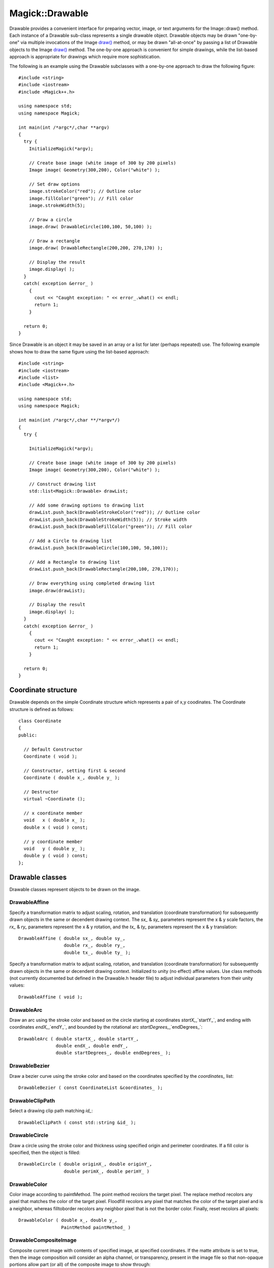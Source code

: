 .. -*- mode: rst -*-
.. This text is in reStucturedText format, so it may look a bit odd.
.. See http://docutils.sourceforge.net/rst.html for details.

================
Magick::Drawable
================

Drawable provides a convenient interface for preparing vector, image,
or text arguments for the Image::draw() method. Each instance of a
Drawable sub-class represents a single drawable object. Drawable
objects may be drawn "one-by-one" via multiple invocations of the
Image `draw() <Image.html#draw>`_ method, or may be drawn
"all-at-once" by passing a list of Drawable objects to the Image
`draw() <Image.html#draw>`_ method. The one-by-one approach is
convenient for simple drawings, while the list-based approach is
appropriate for drawings which require more sophistication.

The following is an example using the Drawable subclasses with a
one-by-one approach to draw the following figure:

.. image:: Drawable_example_1.png
   :width: 300
   :height: 200
   :alt: Figure showing drawing example

::

  #include <string>
  #include <iostream>
  #include <Magick++.h>

  using namespace std;
  using namespace Magick;

  int main(int /*argc*/,char **argv)
  {
    try {
      InitializeMagick(*argv);

      // Create base image (white image of 300 by 200 pixels)
      Image image( Geometry(300,200), Color("white") );

      // Set draw options
      image.strokeColor("red"); // Outline color
      image.fillColor("green"); // Fill color
      image.strokeWidth(5);

      // Draw a circle
      image.draw( DrawableCircle(100,100, 50,100) );

      // Draw a rectangle
      image.draw( DrawableRectangle(200,200, 270,170) );

      // Display the result
      image.display( );
    }
    catch( exception &error_ )
      {
        cout << "Caught exception: " << error_.what() << endl;
        return 1;
      }

    return 0;
  }

Since Drawable is an object it may be saved in an array or a list for
later (perhaps repeated) use. The following example shows how to draw
the same figure using the list-based approach::

  #include <string>
  #include <iostream>
  #include <list>
  #include <Magick++.h>

  using namespace std;
  using namespace Magick;

  int main(int /*argc*/,char **/*argv*/)
  {
    try {

      InitializeMagick(*argv);

      // Create base image (white image of 300 by 200 pixels)
      Image image( Geometry(300,200), Color("white") );

      // Construct drawing list
      std::list<Magick::Drawable> drawList;

      // Add some drawing options to drawing list
      drawList.push_back(DrawableStrokeColor("red")); // Outline color
      drawList.push_back(DrawableStrokeWidth(5)); // Stroke width
      drawList.push_back(DrawableFillColor("green")); // Fill color

      // Add a Circle to drawing list
      drawList.push_back(DrawableCircle(100,100, 50,100));

      // Add a Rectangle to drawing list
      drawList.push_back(DrawableRectangle(200,100, 270,170));

      // Draw everything using completed drawing list
      image.draw(drawList);

      // Display the result
      image.display( );
    }
    catch( exception &error_ )
      {
        cout << "Caught exception: " << error_.what() << endl;
        return 1;
      }

    return 0;
  }


Coordinate structure
--------------------

Drawable depends on the simple Coordinate structure which represents a
pair of x,y coodinates. The Coordinate structure is defined as
follows::

  class Coordinate
  {
  public:

    // Default Constructor
    Coordinate ( void );

    // Constructor, setting first & second
    Coordinate ( double x_, double y_ );

    // Destructor
    virtual ~Coordinate ();

    // x coordinate member
    void   x ( double x_ );
    double x ( void ) const;

    // y coordinate member
    void   y ( double y_ );
    double y ( void ) const;
  };

Drawable classes
----------------

Drawable classes represent objects to be drawn on the image.

DrawableAffine
++++++++++++++

Specify a transformation matrix to adjust scaling, rotation, and
translation (coordinate transformation) for subsequently drawn objects
in the same or decendent drawing context.  The `sx_` & `sy_` parameters
represent the x & y scale factors, the `rx_` & `ry_` parameters represent
the x & y rotation, and the `tx_` & `ty_` parameters represent the x & y
translation::

  DrawableAffine ( double sx_, double sy_,
                   double rx_, double ry_,
                   double tx_, double ty_ );

Specify a transformation matrix to adjust scaling, rotation, and
translation (coordinate transformation) for subsequently drawn objects
in the same or decendent drawing context. Initialized to unity (no
effect) affine values. Use class methods (not currently documented but
defined in the Drawable.h header file) to adjust individual parameters
from their unity values::

  DrawableAffine ( void );


DrawableArc
+++++++++++

Draw an arc using the stroke color and based on the circle starting at
coordinates `startX_`,`startY_`, and ending with coordinates
`endX_`,`endY_`, and bounded by the rotational arc
`startDegrees_`,`endDegrees_`::

  DrawableArc ( double startX_, double startY_,
                double endX_, double endY_,
                double startDegrees_, double endDegrees_ );

DrawableBezier
++++++++++++++

Draw a bezier curve using the stroke color and based on the
coordinates specified by the `coordinates_` list::

  DrawableBezier ( const CoordinateList &coordinates_ );

DrawableClipPath
++++++++++++++++

Select a drawing clip path matching `id_`::

  DrawableClipPath ( const std::string &id_ );

DrawableCircle
++++++++++++++

Draw a circle using the stroke color and thickness using specified
origin and perimeter coordinates. If a fill color is specified, then
the object is filled::

  DrawableCircle ( double originX_, double originY_,
                   double perimX_, double perimY_ )


DrawableColor
+++++++++++++

Color image according to paintMethod. The point method recolors the
target pixel.  The replace method recolors any pixel that matches the
color of the target pixel.  Floodfill recolors any pixel that matches
the color of the target pixel and is a neighbor, whereas filltoborder
recolors any neighbor pixel that is not the border color. Finally,
reset recolors all pixels::

  DrawableColor ( double x_, double y_,
                  PaintMethod paintMethod_ )


DrawableCompositeImage
++++++++++++++++++++++

Composite current image with contents of specified image, at specified
coordinates. If the matte attribute is set to true, then the image
composition will consider an alpha channel, or transparency, present
in the image file so that non-opaque portions allow part (or all) of
the composite image to show through::

  DrawableCompositeImage ( double x_, double y_,
                           const std::string &filename_ );
  DrawableCompositeImage ( double x_, double y_,
                           const Image &image_ );

Composite current image with contents of specified image, rendered
with specified width and height, at specified coordinates. If the
matte attribute is set to true, then the image composition will
consider an alpha channel, or transparency, present in the image file
so that non-opaque portions allow part (or all) of the composite image
to show through. If the specified width or height is zero, then the
image is composited at its natural size, without enlargement or
reduction::

  DrawableCompositeImage ( double x_, double y_,
                           double width_, double height_,
                           const std::string &filename_ );

  DrawableCompositeImage ( double x_, double y_,
                           double width_, double height_,
                           const Image &image_ );

Composite current image with contents of specified image, rendered
with specified width and height, using specified composition
algorithm, at specified coordinates. If the matte attribute is set to
true, then the image composition will consider an alpha channel, or
transparency, present in the image file so that non-opaque portions
allow part (or all) of the composite image to show through. If the
specified width or height is zero, then the image is composited at its
natural size, without enlargement or reduction::

  DrawableCompositeImage ( double x_, double y_,
                           double width_, double height_,
                           const std::string &filename_,
                           CompositeOperator composition_ );

  DrawableCompositeImage ( double x_, double y_,
                           double width_, double height_,
                           const Image &image_,
                           CompositeOperator composition_ );


DrawableDashArray
+++++++++++++++++

Specify the pattern of dashes and gaps used to stroke paths. The
strokeDashArray represents a zero-terminated array of numbers that
specify the lengths of alternating dashes and gaps in pixels. If an
odd number of values is provided, then the list of values is repeated
to yield an even number of values.  A typical `strokeDashArray_` array
might contain the members 5 3 2 0, where the zero value indicates the
end of the pattern array::

  DrawableDashArray( const double* dasharray_ );

DrawableDashOffset
++++++++++++++++++

Specify the distance into the dash pattern to start the dash. See
documentation on SVG's `stroke-dashoffset
<http://www.w3.org/TR/SVG/painting.html#StrokeDashoffsetProperty>`_
property for usage details::

  DrawableDashOffset ( const double offset_ )

DrawableEllipse
+++++++++++++++

Draw an ellipse using the stroke color and thickness, specified
origin, x & y radius, as well as specified start and end of arc in
degrees. If a fill color is specified, then the object is filled::

  DrawableEllipse ( double originX_, double originY_, 
                    double radiusX_, double radiusY_,
                    double arcStart_, double arcEnd_ )

DrawableFillColor
+++++++++++++++++

Specify drawing object fill color:

  DrawableFillColor ( const Color &color_ );

DrawableFillRule
++++++++++++++++

Specify the algorithm which is to be used to determine what parts of
the canvas are included inside the shape. See documentation on SVG's
`fill-rule <http://www.w3.org/TR/SVG/painting.html#FillRuleProperty>`_
property for usage details::

  DrawableFillRule ( const FillRule fillRule_ )

DrawableFillOpacity
+++++++++++++++++++

Specify opacity to use when drawing using fill color::

  DrawableFillOpacity ( double opacity_ )

DrawableFont
++++++++++++

Specify font family, style, weight (one of the set { 100 | 200 | 300 |
400 | 500 | 600 | 700 | 800 | 900 } with 400 being the normal size),
and stretch to be used to select the font used when drawing
text. Wildcard matches may be applied to style via the AnyStyle
enumeration, applied to weight if weight is zero, and applied to
stretch via the AnyStretch enumeration::

  DrawableFont ( const std::string &font_ );

  DrawableFont ( const std::string &family_,
                 StyleType style_,
                 const unsigned long weight_,
                 StretchType stretch_ );

DrawableGravity
+++++++++++++++

Specify text positioning gravity::

  DrawableGravity ( GravityType gravity_ )

DrawableLine
++++++++++++

Draw a line using stroke color and thickness using starting and ending
coordinates::

  DrawableLine ( double startX_, double startY_,
                 double endX_, double endY_ )

DrawableMatte
+++++++++++++

Change the pixel matte value to transparent. The point method changes
the matte value of the target pixel.  The replace method changes the
matte value of any pixel that matches the color of the target
pixel. Floodfill changes the matte value of any pixel that matches the
color of the target pixel and is a neighbor, whereas filltoborder
changes the matte value of any neighbor pixel that is not the border
color, Finally reset changes the matte value of all pixels::

  DrawableMatte ( double x_, double y_,
                  PaintMethod paintMethod_ )

DrawableMiterLimit
++++++++++++++++++

Specify miter limit. When two line segments meet at a sharp angle and
miter joins have been specified for 'lineJoin', it is possible for the
miter to extend far beyond the thickness of the line stroking the
path. The miterLimit' imposes a limit on the ratio of the miter length
to the 'lineWidth'. The default value of this parameter is 4::

  DrawableMiterLimit ( unsigned int miterlimit_ )

DrawablePath
++++++++++++

Draw on image using vector path::

  DrawablePath ( const VPathList &path_ );

DrawablePoint
+++++++++++++

Draw a point using stroke color and thickness at coordinate::

  DrawablePoint ( double x_, double y_ )

DrawablePointSize
+++++++++++++++++

Set font point size::

  DrawablePointSize ( double pointSize_ )

DrawablePolygon
+++++++++++++++

Draw an arbitrary polygon using stroke color and thickness consisting
of three or more coordinates contained in an STL list. If a fill color
is specified, then the object is filled::

  DrawablePolygon ( const CoordinateList &coordinates_ )

DrawablePolyline
++++++++++++++++

Draw an arbitrary polyline using stroke color and thickness consisting
of three or more coordinates contained in an STL list. If a fill color
is specified, then the object is filled::

  DrawablePolyline ( const CoordinateList &coordinates_ )

DrawablePopClipPath
+++++++++++++++++++

Pop (terminate) clip path definition started by DrawablePushClipPath::

  DrawablePopClipPath ( void )

DrawablePopGraphicContext
+++++++++++++++++++++++++

Pop Graphic Context. Removing the current graphic context from the
graphic context stack restores the options to the values they had
prior to the preceding DrawablePushGraphicContext_ operation::

  DrawablePopGraphicContext ( void )

DrawablePushClipPath
++++++++++++++++++++

Push (create) clip path definition with `id_`. Clip patch definition
consists of subsequent drawing commands, terminated by
DrawablePopClipPath_::

  DrawablePushClipPath ( const std::string &id_)

DrawablePushGraphicContext
++++++++++++++++++++++++++

Push Graphic Context. When a graphic context is pushed, options set
after the context is pushed (such as coordinate transformations, color
settings, etc.) are saved to a new graphic context. This allows
related options to be saved on a graphic context "stack" in order to
support heirarchical nesting of options. When
DrawablePopGraphicContext_ is used to pop the current graphic context,
the options in effect during the last DrawablePushGraphicContext_
operation are restored::

  DrawablePushGraphicContext ( void )

DrawablePushPattern
+++++++++++++++++++

Start a pattern definition with arbitrary pattern name specified by
`id_`, pattern offset specified by `x_` and `y_`, and pattern size
specified by `width_` and `height_`. The pattern is defined within the
coordinate system defined by the specified offset and size. Arbitrary
drawing objects (including DrawableCompositeImage_) may be specified
between DrawablePushPattern_ and DrawablePopPattern_ in order to draw
the pattern. Normally the pair DrawablePushGraphicContext_ &
DrawablePopGraphicContext_ are used to enclose a pattern
definition. Pattern definitions are terminated by a
DrawablePopPattern_ object::

  DrawablePushPattern ( const std::string &id_, long x_, long y_,
                        long width_, long height_ )


DrawablePopPattern
++++++++++++++++++

Terminate a pattern definition started via DrawablePushPattern_::

  DrawablePopPattern ( void )

DrawableRectangle
+++++++++++++++++

Draw a rectangle using stroke color and thickness from upper-left
coordinates to lower-right coordinates. If a fill color is specified,
then the object is filled::

  DrawableRectangle ( double upperLeftX_, double upperLeftY_,
                      double lowerRightX_, double lowerRightY_ )

DrawableRotation
++++++++++++++++

Set rotation to use when drawing (coordinate transformation)::

  DrawableRotation ( double angle_ )

DrawableRoundRectangle
++++++++++++++++++++++

Draw a rounded rectangle using stroke color and thickness, with
specified center coordinate, specified width and height, and specified
corner width and height.  If a fill color is specified, then the
object is filled::

  DrawableRoundRectangle ( double centerX_, double centerY_,
                           double width_, double hight_,
                           double cornerWidth_, double cornerHeight_ )

DrawableScaling
+++++++++++++++

Apply scaling in x and y direction while drawing objects (coordinate
transformation)::

  DrawableScaling ( double x_, double y_ )

DrawableSkewX
+++++++++++++

Apply Skew in X direction (coordinate transformation)::

  DrawableSkewX ( double angle_ )

DrawableSkewY
+++++++++++++

Apply Skew in Y direction::

  DrawableSkewY ( double angle_ )

DrawableStrokeAntialias
+++++++++++++++++++++++

Antialias while drawing lines or object outlines::

  DrawableStrokeAntialias ( bool flag_ )

DrawableStrokeColor
+++++++++++++++++++

Set color to use when drawing lines or object outlines::

  DrawableStrokeColor ( const Color &color_ )

DrawableStrokeLineCap
+++++++++++++++++++++

Specify the shape to be used at the end of open subpaths when they are
stroked. Values of LineCap are UndefinedCap, ButtCap, RoundCap, and
SquareCap::

  DrawableStrokeLineCap ( LineCap linecap_ )

DrawableStrokeLineJoin
++++++++++++++++++++++

Specify the shape to be used at the corners of paths (or other vector
shapes) when they are stroked. Values of LineJoin are UndefinedJoin,
MiterJoin, RoundJoin, and BevelJoin::

  DrawableStrokeLineJoin ( LineJoin linejoin_ )

DrawableStrokeOpacity
+++++++++++++++++++++

Opacity to use when drawing lines or object outlines::

  DrawableStrokeOpacity ( double opacity_ )

DrawableStrokeWidth
+++++++++++++++++++

Set width to use when drawing lines or object outlines::

  DrawableStrokeWidth ( double width_ )

DrawableText
++++++++++++

Annotate image with text using stroke color, font, font pointsize, and
box color (text background color), at specified coordinates. If text
contains `special format characters <FormatCharacters.html>`_ the
image filename, type, width, height, or other image attributes may be
incorporated in the text (see label())::

  DrawableText ( const double x_, const double y_,
                 const std::string &text_ )

Annotate image with text represented with text encoding, using current
stroke color, font, font pointsize, and box color (text background
color), at specified coordinates. If text contains `special format
characters <FormatCharacters.html>`_ the image filename, type, width,
height, or other image attributes may be incorporated in the text (see
label()).

The text encoding specifies the code set to use for text
annotations. The only character encoding which may be specified at
this time is "UTF-8" for representing `Unicode
<http://www.unicode.org/>`_ as a sequence of bytes. Specify an empty
string to set text encoding to the system's default. Successful text
annotation using Unicode may require fonts designed to support
Unicode::

  DrawableText ( const double x_, const double y_,
                 const std::string &text_, const std::string &encoding_)

DrawableTextAntialias
+++++++++++++++++++++

Antialias while drawing text (default true). The main reason to
disable text antialiasing is to avoid adding new colors to the image::

  DrawableTextAntialias ( bool flag_ )

DrawableTextDecoration
++++++++++++++++++++++

Specify decoration (e.g. UnderlineDecoration) to apply to text::

  DrawableTextDecoration ( DecorationType decoration_ )

DrawableTextUnderColor
++++++++++++++++++++++

Draw a box under rendered text using the specified color::

  DrawableTextUnderColor ( const Color &color_ )

DrawableTranslation
+++++++++++++++++++

Apply coordinate translation (set new coordinate origin)::

  DrawableTranslation ( double x_, double y_ )

DrawableViewbox
+++++++++++++++

Dimensions of the output viewbox. If the image is to be written to a
vector format (e.g. MVG or SVG), then a DrawablePushGraphicContext_
object should be pushed to the head of the list, followed by a
DrawableViewbox_ object to establish the output canvas size. A
matching DrawablePopGraphicContext_ object should be pushed to the
tail of the list::

  DrawableViewbox(unsigned long x1_, unsigned long y1_,
                  unsigned long x2_, unsigned long y2_)

Vector Path Classes
-------------------

The vector paths supported by Magick++ are based on those supported by
the `SVG XML specification
<http://www.w3.org/TR/SVG/paths.html>`_. Vector paths are not directly
drawable, they must first be supplied as a constructor argument to the
DrawablePath_ class in order to create a drawable object. The
DrawablePath_ class effectively creates a drawable compound component
which may be replayed as desired. If the drawable compound component
consists only of vector path objects using relative coordinates then
the object may be positioned on the image by preceding it with a
DrawablePath_ which sets the current drawing coordinate. Alternatively
coordinate transforms may be used to `translate the origin
<#DrawableTranslation>`_ in order to position the object, rotate it,
skew it, or scale it.

The "moveto" commands
+++++++++++++++++++++

The "moveto" commands establish a new current point. The effect is as
if the "pen" were lifted and moved to a new location. A path data
segment must begin with either one of the "moveto" commands or one of
the "arc" commands. Subsequent "moveto" commands (i.e., when the
"moveto" is not the first command) represent the start of a new
subpath.

Start a new sub-path at the given coordinate. PathMovetoAbs indicates
that absolute coordinates will follow; PathMovetoRel indicates that
relative coordinates will follow. If a relative moveto appears as the
first element of the path, then it is treated as a pair of absolute
coordinates. If a moveto is followed by multiple pairs of coordinates,
the subsequent pairs are treated as implicit lineto commands.

PathMovetoAbs
~~~~~~~~~~~~~

Simple moveto::

  PathMovetoAbs ( const Magick::Coordinate &coordinate_ )

Moveto followed by implicit linetos::

  PathMovetoAbs ( const CoordinateList &coordinates_ )

PathMovetoRel
~~~~~~~~~~~~~

Simple moveto::

  PathMovetoRel ( const Magick::Coordinate &coordinate_ );

Moveto followed by implicit linetos::

  PathMovetoRel ( const CoordinateList &coordinates_ );

The "closepath" command
+++++++++++++++++++++++

The "closepath" command causes an automatic straight line to be drawn from the current point to the initial point of the current subpath.

PathClosePath
~~~~~~~~~~~~~

Close the current subpath by drawing a straight line from the current
point to current subpath's most recent starting point (usually, the
most recent moveto point)::

  PathClosePath ( void )

The "lineto" commands
+++++++++++++++++++++

The various "lineto" commands draw straight lines from the current
point to a new point.

PathLinetoAbs
~~~~~~~~~~~~~

Draw a line from the current point to the given coordinate which
becomes the new current point.  *PathLinetoAbs* indicates that absolute
coordinates are used. A number of coordinates pairs may be specified
in a list to draw a polyline. At the end of the command, the new
current point is set to the final set of coordinates provided.

Draw to a single point::

  PathLinetoAbs ( const Magick::Coordinate& coordinate_  );

Draw to multiple points::

  PathLinetoAbs ( const CoordinateList &coordinates_ );

PathLinetoRel
~~~~~~~~~~~~~

Draw a line from the current point to the given coordinate which
becomes the new current point. *PathLinetoRel* indicates that relative
coordinates are used. A number of coordinates pairs may be specified
in a list to draw a polyline. At the end of the command, the new
current point is set to the final set of coordinates provided.

Draw to a single point::

  PathLinetoRel ( const Magick::Coordinate& coordinate_ );

Draw to multiple points::

  PathLinetoRel ( const CoordinateList &coordinates_ );

PathLinetoHorizontalAbs
~~~~~~~~~~~~~~~~~~~~~~~~

Draws a horizontal line from the current point (cpx, cpy) to (x,
cpy). *PathLinetoHorizontalAbs* indicates that absolute coordinates
are supplied.  At the end of the command, the new current point
becomes (x, cpy) for the final value of x::

  PathLinetoHorizontalAbs ( double x_ )

PathLinetoHorizontalRel
~~~~~~~~~~~~~~~~~~~~~~~

Draws a horizontal line from the current point (cpx, cpy) to (x,
cpy). *PathLinetoHorizontalRel* indicates that relative coordinates
are supplied. At the end of the command, the new current point becomes
(x, cpy) for the final value of x::

  PathLinetoHorizontalRel ( double x_ )

PathLinetoVerticalAbs
~~~~~~~~~~~~~~~~~~~~~

Draws a vertical line from the current point (cpx, cpy) to (cpx,
y). *PathLinetoVerticalAbs* indicates that absolute coordinates are
supplied.  At the end of the command, the new current point becomes
(cpx, y) for the final value of y::

  PathLinetoVerticalAbs ( double y_ )

PathLinetoVerticalRel
~~~~~~~~~~~~~~~~~~~~~

Draws a vertical line from the current point (cpx, cpy) to (cpx, y).
*PathLinetoVerticalRel* indicates that relative coordinates are
supplied.  At the end of the command, the new current point becomes
(cpx, y) for the final value of y::

  PathLinetoVerticalRel ( double y_ )

The curve commands
++++++++++++++++++

These three groups of commands draw curves:

* Cubic Bézier commands.

  A cubic Bézier segment is defined by a start point, an end point,
  and two control points.

* Quadratic Bézier commands.

  A quadratic Bézier segment is defined by a start point, an end
  point, and one control point.

* Elliptical arc commands.

  An elliptical arc segment draws a segment of an ellipse.

The cubic Bézier curve commands
~~~~~~~~~~~~~~~~~~~~~~~~~~~~~~~

PathCurvetoArgs
```````````````

The cubic Bézier commands depend on the PathCurvetoArgs_ argument
class, which has the constructor signature::

  PathCurvetoArgs( double x1_, double y1_,
                   double x2_, double y2_,
                   double x_, double y_ );

PathCurveto:

Draws a cubic Bézier curve from the current point to (*x*,*y*) using
(*x1*,*y1*) as the control point at the beginning of the curve and
(*x2*,*y2*) as the control point at the end of the
curve. PathCurvetoAbs_ indicates that absolutecoordinates will follow;
PathCurvetoRel_ indicates that relative coordinates will
follow. Multiple sets of coordinates may be specified to draw a
polybezier. At the end of the command, the new current point becomes
the final (*x*,*y*) coordinate pair used in the polybezier.

PathCurvetoAbs
``````````````

Draw a single curve::

  PathCurvetoAbs ( const PathCurvetoArgs &args_ );

Draw multiple curves::

  PathCurvetoAbs ( const PathCurveToArgsList &args_ );

PathCurvetoRel
``````````````

Draw a single curve::

  PathCurvetoRel ( const PathCurvetoArgs &args_ );

Draw multiple curves::

  PathCurvetoRel ( const PathCurveToArgsList &args_ );

PathSmoothCurveto:

Draws a cubic Bézier curve from the current point to (x,y). The first
control point is assumed to be the reflection of the second control
point on the previous command relative to the current point. (If there
is no previous command or if the previous command was not an
PathCurvetoAbs, PathCurvetoRel, PathSmoothCurvetoAbs or
PathSmoothCurvetoRel, assume the first control point is coincident
with the current point.) (x2,y2) is the second control point (i.e.,
the control point at the end of the curve).  PathSmoothCurvetoAbs
indicates that absolute coordinates will follow; PathSmoothCurvetoRel
indicates that relative coordinates will follow. Multiple sets of
coordinates may be specified to draw a polybezier. At the end of the
command, the new current point becomes the final (x,y) coordinate pair
used in the polybezier.

PathSmoothCurvetoAbs
````````````````````

Draw a single curve::

  PathSmoothCurvetoAbs ( const Magick::Coordinate &coordinates_ );

Draw multiple curves

  PathSmoothCurvetoAbs ( const CoordinateList &coordinates_ );

PathSmoothCurvetoRel
````````````````````

Draw a single curve::

  PathSmoothCurvetoRel ( const Coordinate &coordinates_ );

Draw multiple curves::

  PathSmoothCurvetoRel ( const CoordinateList &coordinates_ );

The quadratic Bézier curve commands
~~~~~~~~~~~~~~~~~~~~~~~~~~~~~~~~~~~

PathQuadraticCurvetoArgs
````````````````````````

The quadratic Bézier commands depend on the PathQuadraticCurvetoArgs_
argument class, which has the constructor signature::

  PathQuadraticCurvetoArgs( double x1_, double y1_,
                            double x_, double y_ );


PathQuadraticCurvetoAbs
```````````````````````

Draw a single curve::

  PathQuadraticCurvetoAbs ( const Magick::PathQuadraticCurvetoArgs &args_ );

Draw multiple curves::

  PathQuadraticCurvetoAbs ( const PathQuadraticCurvetoArgsList &args_ );

PathQuadraticCurvetoRel
```````````````````````

Draw a single curve::

  PathQuadraticCurvetoRel ( const Magick::PathQuadraticCurvetoArgs &args_ );

Draw multiple curves::

  PathQuadraticCurvetoRel ( const PathQuadraticCurvetoArgsList &args_ );

PathSmoothQuadraticCurvetoAbs
`````````````````````````````

Draw a single curve::

  PathSmoothQuadraticCurvetoAbs ( const Magick::Coordinate &coordinate_ );

Draw multiple curves::

  PathSmoothQuadraticCurvetoAbs ( const CoordinateList &coordinates_ );

PathSmoothQuadraticCurvetoRel
`````````````````````````````

Draw a single curve::

  PathSmoothQuadraticCurvetoRel ( const Magick::Coordinate &coordinate_ );


Draw multiple curves::

  PathSmoothQuadraticCurvetoRel ( const CoordinateList &coordinates_ );

The elliptical arc curve commands
~~~~~~~~~~~~~~~~~~~~~~~~~~~~~~~~~

PathArcArgs
```````````

The elliptical arc curve commands depend on the PathArcArgs argument
class, which has the constructor signature::

  PathArcArgs( double radiusX_, double radiusY_,
               double xAxisRotation_, bool largeArcFlag_,
               bool sweepFlag_, double x_, double y_ );

Draws an elliptical arc from the current point to (*x*, *y*). The size and
orientation of the ellipse are defined by two radii (*radiusX*, *radiusY*)
and an *xAxisRotation*, which indicates how the ellipse as a whole is
rotated relative to the current coordinate system. The center (cx, cy)
of the ellipse is calculated automatically to satisfy the constraints
imposed by the other parameters. *largeArcFlag* and *sweepFlag* contribute
to the automatic calculations and help determine how the arc is
drawn. If *largeArcFlag* is true then draw the larger of the available
arcs. If *sweepFlag* is true, then draw the arc matching a clock-wise
rotation.

PathArcAbs
``````````

Draw a single arc segment::

  PathArcAbs ( const PathArcArgs &coordinates_ );

Draw multiple arc segments::

  PathArcAbs ( const PathArcArgsList &coordinates_ );

PathArcRel
``````````

Draw a single arc segment::

  PathArcRel ( const PathArcArgs &coordinates_ );

Draw multiple arc segments::

  PathArcRel ( const PathArcArgsList &coordinates_ );

.. |copy|   unicode:: U+000A9 .. COPYRIGHT SIGN

Copyright |copy| Bob Friesenhahn 1999 - 2012

